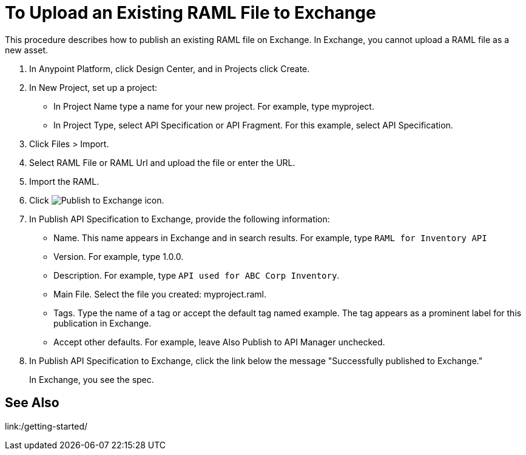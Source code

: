 = To Upload an Existing RAML File to Exchange

This procedure describes how to publish an existing RAML file on Exchange. In Exchange, you cannot upload a RAML file as a new asset.

// QUESTION: IS IT STILL TRUE YOU CANNOT UPLOAD A RAML FILE? yes 6.20.2017

. In Anypoint Platform, click Design Center, and in Projects click Create.
. In New Project, set up a project:
+
* In Project Name type a name for your new project. For example, type myproject.
* In Project Type, select API Specification or API Fragment. For this example, select API Specification. 
+
. Click Files > Import.
. Select RAML File or RAML Url and upload the file or enter the URL.
. Import the RAML.
. Click image:publish-exchange.png[Publish to Exchange icon].
. In Publish API Specification to Exchange, provide the following information:
* Name. This name appears in Exchange and in search results. For example, type `RAML for Inventory API`
+
* Version. For example, type 1.0.0.
* Description. For example, type `API used for ABC Corp Inventory`.
* Main File. Select the file you created: myproject.raml.
* Tags. Type the name of a tag or accept the default tag named example. The tag appears as a prominent label for this publication in Exchange.
+
* Accept other defaults. For example, leave Also Publish to API Manager unchecked.
. In Publish API Specification to Exchange, click the link below the message "Successfully published to Exchange."
+
In Exchange, you see the spec.

== See Also

link:/getting-started/